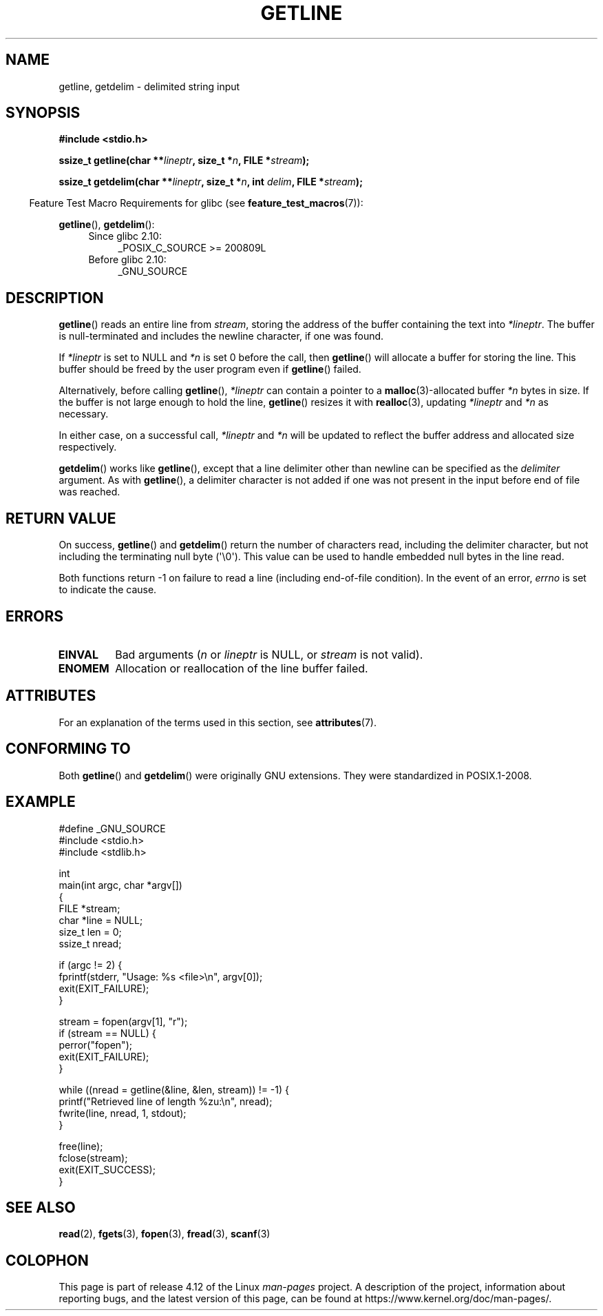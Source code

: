.\" Copyright (c) 2001 John Levon <moz@compsoc.man.ac.uk>
.\" Based in part on GNU libc documentation
.\"
.\" %%%LICENSE_START(VERBATIM)
.\" Permission is granted to make and distribute verbatim copies of this
.\" manual provided the copyright notice and this permission notice are
.\" preserved on all copies.
.\"
.\" Permission is granted to copy and distribute modified versions of this
.\" manual under the conditions for verbatim copying, provided that the
.\" entire resulting derived work is distributed under the terms of a
.\" permission notice identical to this one.
.\"
.\" Since the Linux kernel and libraries are constantly changing, this
.\" manual page may be incorrect or out-of-date.  The author(s) assume no
.\" responsibility for errors or omissions, or for damages resulting from
.\" the use of the information contained herein.  The author(s) may not
.\" have taken the same level of care in the production of this manual,
.\" which is licensed free of charge, as they might when working
.\" professionally.
.\"
.\" Formatted or processed versions of this manual, if unaccompanied by
.\" the source, must acknowledge the copyright and authors of this work.
.\" %%%LICENSE_END
.\"
.TH GETLINE 3  2017-03-13 "GNU" "Linux Programmer's Manual"
.SH NAME
getline, getdelim \- delimited string input
.SH SYNOPSIS
.nf
.B #include <stdio.h>
.sp
.BI "ssize_t getline(char **" lineptr ", size_t *" n ", FILE *" stream );

.BI "ssize_t getdelim(char **" lineptr ", size_t *" n ", int " delim \
", FILE *" stream );
.fi
.sp
.in -4n
Feature Test Macro Requirements for glibc (see
.BR feature_test_macros (7)):
.in
.sp
.ad l
.BR getline (),
.BR getdelim ():
.PD 0
.RS 4
.TP 4
Since glibc 2.10:
_POSIX_C_SOURCE\ >=\ 200809L
.TP
Before glibc 2.10:
_GNU_SOURCE
.RE
.PD
.ad
.SH DESCRIPTION
.BR getline ()
reads an entire line from \fIstream\fP,
storing the address of the buffer containing the text into
.IR "*lineptr" .
The buffer is null-terminated and includes the newline character, if
one was found.

If
.I "*lineptr"
is set to NULL and
.I *n
is set 0 before the call, then
.BR getline ()
will allocate a buffer for storing the line.
This buffer should be freed by the user program
even if
.BR getline ()
failed.

Alternatively, before calling
.BR getline (),
.I "*lineptr"
can contain a pointer to a
.BR malloc (3)\-allocated
buffer
.I "*n"
bytes in size.
If the buffer is not large enough to hold the line,
.BR getline ()
resizes it with
.BR realloc (3),
updating
.I "*lineptr"
and
.I "*n"
as necessary.

In either case, on a successful call,
.I "*lineptr"
and
.I "*n"
will be updated to reflect the buffer address and allocated size respectively.

.BR getdelim ()
works like
.BR getline (),
except that a line delimiter other than newline can be specified as the
.I delimiter
argument.
As with
.BR getline (),
a delimiter character is not added if one was not present
in the input before end of file was reached.
.SH RETURN VALUE
On success,
.BR getline ()
and
.BR getdelim ()
return the number of characters read, including the delimiter character,
but not including the terminating null byte (\(aq\\0\(aq).
This value can be used
to handle embedded null bytes in the line read.

Both functions return \-1 on failure to read a line (including end-of-file
condition).
In the event of an error,
.I errno
is set to indicate the cause.
.SH ERRORS
.TP
.B EINVAL
Bad arguments
.RI ( n
or
.I lineptr
is NULL, or
.I stream
is not valid).
.TP
.B ENOMEM
Allocation or reallocation of the line buffer failed.
.SH ATTRIBUTES
For an explanation of the terms used in this section, see
.BR attributes (7).
.TS
allbox;
lbw21 lb lb
l l l.
Interface	Attribute	Value
T{
.BR getline (),
.BR getdelim ()
T}	Thread safety	MT-Safe
.TE

.SH CONFORMING TO
Both
.BR getline ()
and
.BR getdelim ()
were originally GNU extensions.
They were standardized in POSIX.1-2008.
.SH EXAMPLE
.nf
#define _GNU_SOURCE
#include <stdio.h>
#include <stdlib.h>

int
main(int argc, char *argv[])
{
    FILE *stream;
    char *line = NULL;
    size_t len = 0;
    ssize_t nread;

    if (argc != 2) {
        fprintf(stderr, "Usage: %s <file>\en", argv[0]);
        exit(EXIT_FAILURE);
    }

    stream = fopen(argv[1], "r");
    if (stream == NULL) {
        perror("fopen");
        exit(EXIT_FAILURE);
    }

    while ((nread = getline(&line, &len, stream)) != \-1) {
        printf("Retrieved line of length %zu:\en", nread);
        fwrite(line, nread, 1, stdout);
    }

    free(line);
    fclose(stream);
    exit(EXIT_SUCCESS);
}
.fi
.SH SEE ALSO
.BR read (2),
.BR fgets (3),
.BR fopen (3),
.BR fread (3),
.BR scanf (3)
.SH COLOPHON
This page is part of release 4.12 of the Linux
.I man-pages
project.
A description of the project,
information about reporting bugs,
and the latest version of this page,
can be found at
\%https://www.kernel.org/doc/man\-pages/.
